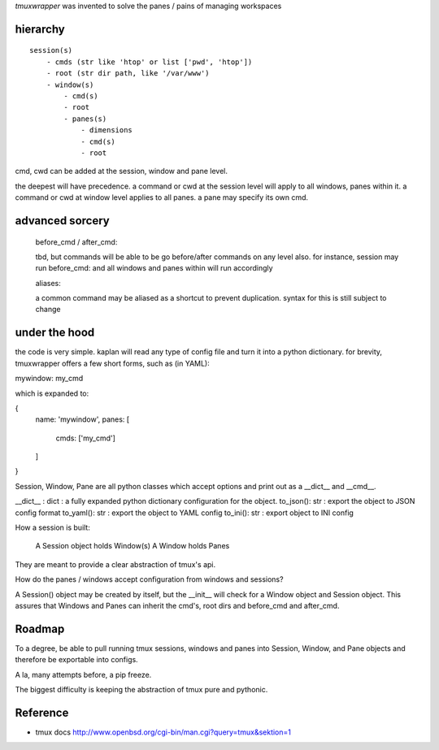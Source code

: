 `tmuxwrapper` was invented to solve the panes / pains of managing
workspaces

hierarchy
---------

::

   session(s)
       - cmds (str like 'htop' or list ['pwd', 'htop'])
       - root (str dir path, like '/var/www')
       - window(s)
           - cmd(s)
           - root
           - panes(s)
               - dimensions
               - cmd(s)
               - root

cmd, cwd can be added at the session, window and pane level.

the deepest will have precedence. a command or cwd at the session level
will apply to all windows, panes within it. a command or cwd at window
level applies to all panes. a pane may specify its own cmd.

advanced sorcery
----------------

    before_cmd / after_cmd:

    tbd, but commands will be able to be go before/after commands on any
    level also. for instance, session may run before_cmd: and all windows
    and panes within will run accordingly

    aliases:

    a common command may be aliased as a shortcut to prevent duplication.
    syntax for this is still subject to change

under the hood
--------------

the code is very simple. kaplan will read any type of config file and
turn it into a python dictionary. for brevity, tmuxwrapper offers a
few short forms, such as (in YAML):

mywindow: my_cmd

which is expanded to:

{
    name: 'mywindow',
    panes: [
        cmds: ['my_cmd']
    ]
}

Session, Window, Pane are all python classes which accept options and
print out as a __dict__ and __cmd__.

__dict__ : dict : a fully expanded python dictionary configuration for
the object.
to_json(): str : export the object to JSON config format
to_yaml(): str : export the object to YAML config
to_ini(): str : export object to INI config

How a session is built:

    A Session object holds Window(s)
    A Window holds Panes

They are meant to provide a clear abstraction of tmux's api.

How do the panes / windows accept configuration from windows and
sessions?

A Session() object may be created by itself, but the __init__ will
check for a Window object and Session object. This assures that Windows
and Panes can inherit the cmd's, root dirs and before_cmd and
after_cmd.

Roadmap
-------

To a degree, be able to pull running tmux sessions, windows and panes
into Session, Window, and Pane objects and therefore be exportable
into configs.

A la, many attempts before, a pip freeze.

The biggest difficulty is keeping the abstraction of tmux pure and
pythonic.

Reference
---------

* tmux docs http://www.openbsd.org/cgi-bin/man.cgi?query=tmux&sektion=1
